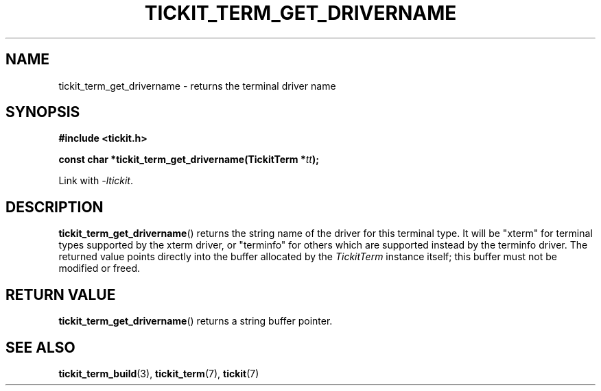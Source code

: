 .TH TICKIT_TERM_GET_DRIVERNAME 3
.SH NAME
tickit_term_get_drivername \- returns the terminal driver name
.SH SYNOPSIS
.EX
.B #include <tickit.h>
.sp
.BI "const char *tickit_term_get_drivername(TickitTerm *" tt );
.EE
.sp
Link with \fI-ltickit\fP.
.SH DESCRIPTION
\fBtickit_term_get_drivername\fP() returns the string name of the driver for this terminal type. It will be \f(Cw"xterm"\fP for terminal types supported by the xterm driver, or \f(Cw"terminfo"\fP for others which are supported instead by the terminfo driver. The returned value points directly into the buffer allocated by the \fITickitTerm\fP instance itself; this buffer must not be modified or freed.
.SH "RETURN VALUE"
\fBtickit_term_get_drivername\fP() returns a string buffer pointer.
.SH "SEE ALSO"
.BR tickit_term_build (3),
.BR tickit_term (7),
.BR tickit (7)
